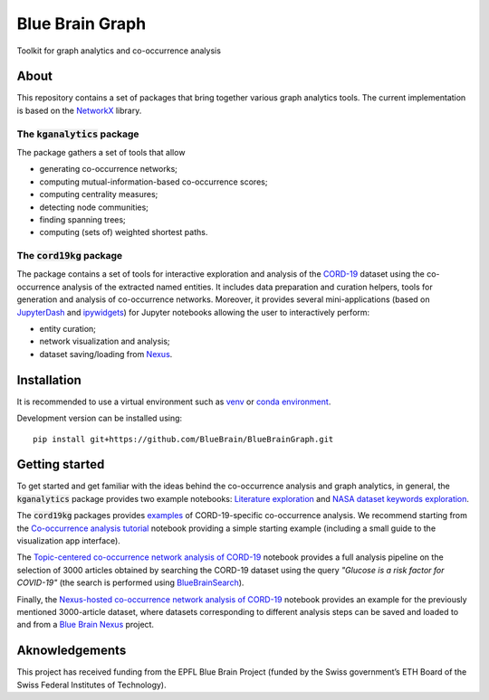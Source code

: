 ****************
Blue Brain Graph
****************

Toolkit for graph analytics and co-occurrence analysis

About
#########################

This repository contains a set of packages that bring together various graph analytics tools. The current implementation is based on the `NetworkX <https://networkx.org/>`_ library.

The :code:`kganalytics` package
*******************************

The package gathers a set of tools that allow

- generating co-occurrence networks;
- computing mutual-information-based co-occurrence scores;
- computing centrality measures;
- detecting node communities;
- finding spanning trees;
- computing (sets of) weighted shortest paths.


The :code:`cord19kg` package
****************************

The package contains a set of tools for interactive exploration and analysis of the `CORD-19 <https://www.kaggle.com/allen-institute-for-ai/CORD-19-research-challenge>`_ dataset using the co-occurrence analysis of the extracted named entities. It includes data preparation and curation helpers, tools for generation and analysis of co-occurrence networks. Moreover, it provides several mini-applications (based on `JupyterDash <https://github.com/plotly/jupyter-dash>`_ and `ipywidgets <https://ipywidgets.readthedocs.io/en/stable/>`_) for Jupyter notebooks allowing the user to interactively perform:

- entity curation;
- network visualization and analysis;
- dataset saving/loading from `Nexus <https://bluebrainnexus.io/>`_.

Installation
############

It is recommended to use a virtual environment such as `venv <https://docs.python.org/3.6/library/venv.html>`_  or `conda environment <https://docs.conda.io/projects/conda/en/latest/user-guide/tasks/manage-environments.html>`_.

Development version can be installed using:

::

  pip install git+https://github.com/BlueBrain/BlueBrainGraph.git

Getting started
###############

To get started and get familiar with the ideas behind the co-occurrence analysis and graph analytics, in general, the :code:`kganalytics` package provides two example notebooks: `Literature exploration <https://github.com/BlueBrain/BlueBrainGraph/blob/refactoring/kganalytics/notebooks/Literature%20exploration.ipynb>`_ and `NASA dataset keywords exploration <https://github.com/BlueBrain/BlueBrainGraph/blob/refactoring/kganalytics/notebooks/NASA%20dataset%20keywords.ipynb>`_.

The :code:`cord19kg` packages provides `examples <https://github.com/BlueBrain/BlueBrainGraph/tree/refactoring/cord19kg/examples>`_ of CORD-19-specific co-occurrence analysis. We recommend starting from the `Co-occurrence analysis tutorial <https://github.com/BlueBrain/BlueBrainGraph/blob/refactoring/cord19kg/examples/notebooks/Co-occurrence%20analysis%20tutorial.ipynb>`_ notebook providing a simple starting example (including a small guide to the visualization app interface).

The `Topic-centered co-occurrence network analysis of CORD-19 <https://github.com/BlueBrain/BlueBrainGraph/blob/refactoring/cord19kg/examples/notebooks/Glucose%20is%20a%20risk%20facor%20for%20COVID-19%20(3000%20papers).ipynb>`_ notebook provides a full analysis pipeline on the selection of 3000 articles obtained by searching the CORD-19 dataset using the query *"Glucose is a risk factor for COVID-19"* (the search is performed using `BlueBrainSearch <https://github.com/BlueBrain/BlueBrainSearch>`_).

Finally, the `Nexus-hosted co-occurrence network analysis of CORD-19 <https://github.com/BlueBrain/BlueBrainGraph/blob/refactoring/cord19kg/examples/notebooks/Nexus-hosted%20topic-centered%20analysis%20(3000%20papers).ipynb>`_ notebook provides an example for the previously mentioned 3000-article dataset, where datasets corresponding to different analysis steps can be saved and loaded to and from a `Blue Brain Nexus <https://bluebrainnexus.io/>`_ project.

Aknowledgements
###############

This project has received funding from the EPFL Blue Brain Project (funded by the Swiss government’s ETH Board of the Swiss Federal Institutes of Technology).
